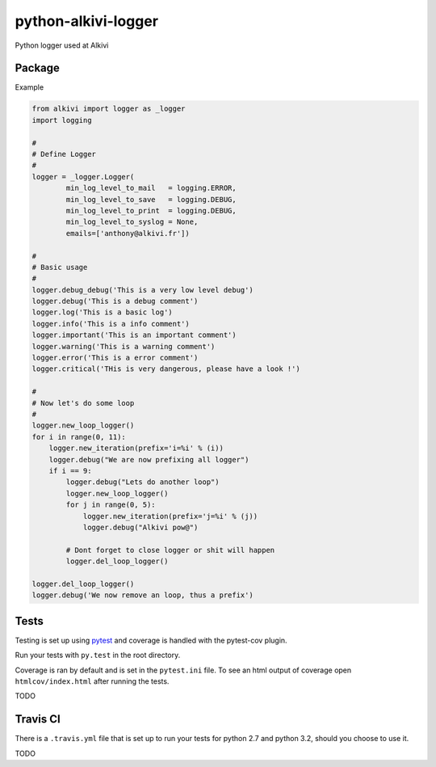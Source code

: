python-alkivi-logger
====================

|Build Status| |Requirements Status|

Python logger used at Alkivi

Package
-------

Example

.. code:: python

    from alkivi import logger as _logger
    import logging

    #
    # Define Logger
    #
    logger = _logger.Logger(
            min_log_level_to_mail   = logging.ERROR,
            min_log_level_to_save   = logging.DEBUG,
            min_log_level_to_print  = logging.DEBUG,
            min_log_level_to_syslog = None,
            emails=['anthony@alkivi.fr'])

    #
    # Basic usage
    #
    logger.debug_debug('This is a very low level debug')
    logger.debug('This is a debug comment')
    logger.log('This is a basic log')
    logger.info('This is a info comment')
    logger.important('This is an important comment')
    logger.warning('This is a warning comment')
    logger.error('This is a error comment')
    logger.critical('THis is very dangerous, please have a look !')

    #
    # Now let's do some loop
    #
    logger.new_loop_logger()
    for i in range(0, 11):
        logger.new_iteration(prefix='i=%i' % (i))
        logger.debug("We are now prefixing all logger")
        if i == 9:
            logger.debug("Lets do another loop")
            logger.new_loop_logger()
            for j in range(0, 5):
                logger.new_iteration(prefix='j=%i' % (j))
                logger.debug("Alkivi pow@")

            # Dont forget to close logger or shit will happen
            logger.del_loop_logger()

    logger.del_loop_logger()
    logger.debug('We now remove an loop, thus a prefix')

Tests
-----

Testing is set up using `pytest <http://pytest.org>`__ and coverage is
handled with the pytest-cov plugin.

Run your tests with ``py.test`` in the root directory.

Coverage is ran by default and is set in the ``pytest.ini`` file. To see
an html output of coverage open ``htmlcov/index.html`` after running the
tests.

TODO

Travis CI
---------

There is a ``.travis.yml`` file that is set up to run your tests for
python 2.7 and python 3.2, should you choose to use it.

TODO

.. |Build Status| image:: https://travis-ci.org/alkivi-sas/python-alkivi-logger.svg?branch=master
   :target: https://travis-ci.org/alkivi-sas/python-alkivi-logger
.. |Requirements Status| image:: https://requires.io/github/alkivi-sas/python-alkivi-logger/requirements.svg?branch=master
   :target: https://requires.io/github/alkivi-sas/python-alkivi-logger/requirements/?branch=master


